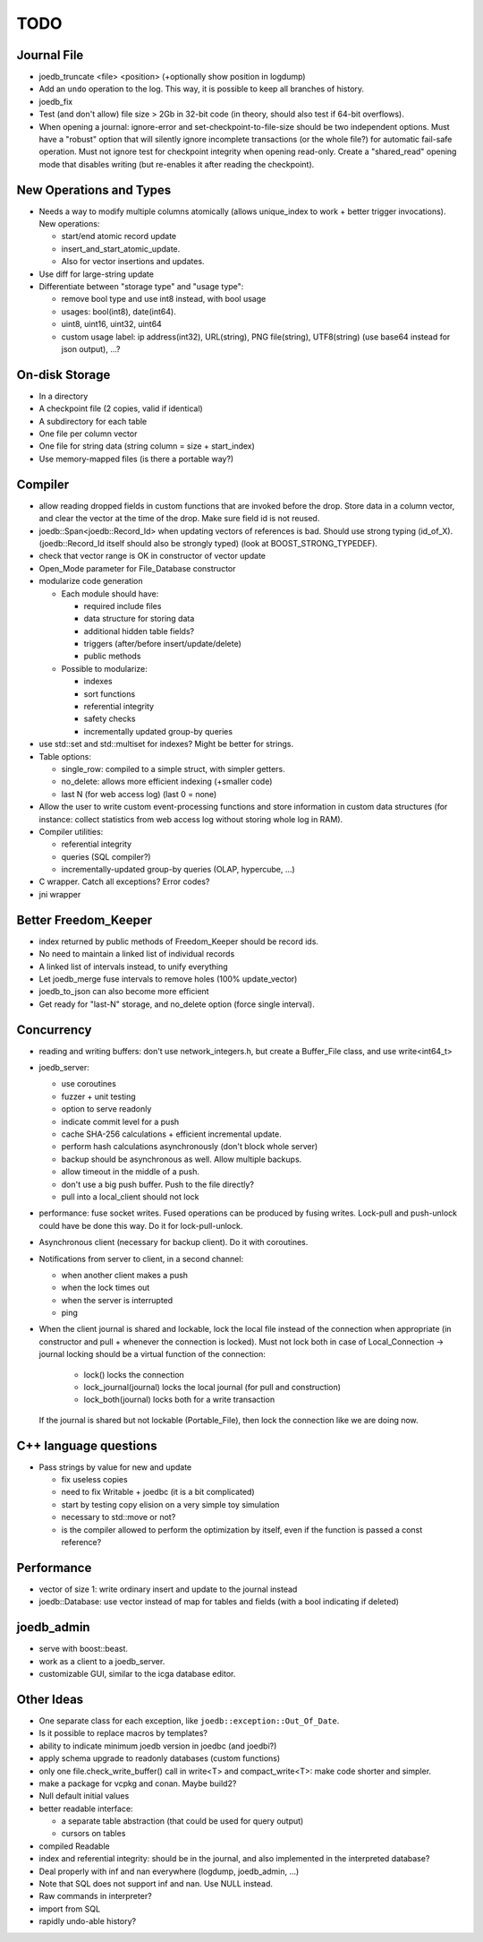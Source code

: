 TODO
====

Journal File
------------
- joedb_truncate <file> <position> (+optionally show position in logdump)
- Add an ``undo`` operation to the log. This way, it is possible to keep all
  branches of history.
- joedb_fix
- Test (and don't allow) file size > 2Gb in 32-bit code (in theory, should also
  test if 64-bit overflows).
- When opening a journal: ignore-error and set-checkpoint-to-file-size should
  be two independent options. Must have a "robust" option that will silently
  ignore incomplete transactions (or the whole file?) for automatic fail-safe
  operation. Must not ignore test for checkpoint integrity when opening
  read-only. Create a "shared_read" opening mode that disables writing (but
  re-enables it after reading the checkpoint).

New Operations and Types
------------------------
- Needs a way to modify multiple columns atomically (allows unique_index to
  work + better trigger invocations). New operations:

  - start/end atomic record update
  - insert_and_start_atomic_update.
  - Also for vector insertions and updates.

- Use diff for large-string update
- Differentiate between "storage type" and "usage type":

  - remove bool type and use int8 instead, with bool usage
  - usages: bool(int8), date(int64).
  - uint8, uint16, uint32, uint64
  - custom usage label: ip address(int32), URL(string), PNG file(string),
    UTF8(string) (use base64 instead for json output), ...?

On-disk Storage
----------------
- In a directory
- A checkpoint file (2 copies, valid if identical)
- A subdirectory for each table
- One file per column vector
- One file for string data (string column = size + start_index)
- Use memory-mapped files (is there a portable way?)

Compiler
--------
- allow reading dropped fields in custom functions that are invoked before the
  drop. Store data in a column vector, and clear the vector at the time of the
  drop. Make sure field id is not reused.
- joedb::Span<joedb::Record_Id> when updating vectors of references is bad.
  Should use strong typing (id_of_X). (joedb::Record_Id itself should also be
  strongly typed) (look at BOOST_STRONG_TYPEDEF).
- check that vector range is OK in constructor of vector update
- Open_Mode parameter for File_Database constructor
- modularize code generation

  - Each module should have:

    - required include files
    - data structure for storing data
    - additional hidden table fields?
    - triggers (after/before insert/update/delete)
    - public methods

  - Possible to modularize:

    - indexes
    - sort functions
    - referential integrity
    - safety checks
    - incrementally updated group-by queries

- use std::set and std::multiset for indexes? Might be better for strings.
- Table options:

  - single_row: compiled to a simple struct, with simpler getters.
  - no_delete: allows more efficient indexing (+smaller code)
  - last N (for web access log) (last 0 = none)

- Allow the user to write custom event-processing functions and store
  information in custom data structures (for instance: collect statistics from
  web access log without storing whole log in RAM).
- Compiler utilities:

  - referential integrity
  - queries (SQL compiler?)
  - incrementally-updated group-by queries (OLAP, hypercube, ...)

- C wrapper. Catch all exceptions? Error codes?
- jni wrapper

Better Freedom_Keeper
---------------------
- index returned by public methods of Freedom_Keeper should be record ids.
- No need to maintain a linked list of individual records
- A linked list of intervals instead, to unify everything
- Let joedb_merge fuse intervals to remove holes (100% update_vector)
- joedb_to_json can also become more efficient
- Get ready for "last-N" storage, and no_delete option (force single interval).

Concurrency
-----------
- reading and writing buffers: don't use network_integers.h, but create a
  Buffer_File class, and use write<int64_t>
- joedb_server:

  - use coroutines
  - fuzzer + unit testing
  - option to serve readonly
  - indicate commit level for a push
  - cache SHA-256 calculations + efficient incremental update.
  - perform hash calculations asynchronously (don't block whole server)
  - backup should be asynchronous as well. Allow multiple backups.
  - allow timeout in the middle of a push.
  - don't use a big push buffer. Push to the file directly?
  - pull into a local_client should not lock

- performance: fuse socket writes. Fused operations can be produced by fusing
  writes. Lock-pull and push-unlock could have be done this way. Do it for
  lock-pull-unlock.
- Asynchronous client (necessary for backup client). Do it with coroutines.
- Notifications from server to client, in a second channel:

  - when another client makes a push
  - when the lock times out
  - when the server is interrupted
  - ping

- When the client journal is shared and lockable, lock the local file instead
  of the connection when appropriate (in constructor and pull + whenever the
  connection is locked). Must not lock both in case of Local_Connection ->
  journal locking should be a virtual function of the connection:

   - lock() locks the connection
   - lock_journal(journal) locks the local journal (for pull and construction)
   - lock_both(journal) locks both for a write transaction

  If the journal is shared but not lockable (Portable_File), then lock the
  connection like we are doing now.

C++ language questions
----------------------

- Pass strings by value for new and update

  - fix useless copies
  - need to fix Writable + joedbc (it is a bit complicated)
  - start by testing copy elision on a very simple toy simulation
  - necessary to std::move or not?
  - is the compiler allowed to perform the optimization by itself, even if
    the function is passed a const reference?

Performance
-----------

- vector of size 1: write ordinary insert and update to the journal instead
- joedb::Database: use vector instead of map for tables and fields (with a bool
  indicating if deleted)

joedb_admin
-----------
- serve with boost::beast.
- work as a client to a joedb_server.
- customizable GUI, similar to the icga database editor.

Other Ideas
-----------
- One separate class for each exception, like ``joedb::exception::Out_Of_Date``.
- Is it possible to replace macros by templates?
- ability to indicate minimum joedb version in joedbc (and joedbi?)
- apply schema upgrade to readonly databases (custom functions)
- only one file.check_write_buffer() call in write<T> and compact_write<T>:
  make code shorter and simpler.
- make a package for vcpkg and conan. Maybe build2?
- Null default initial values
- better readable interface:

  - a separate table abstraction (that could be used for query output)
  - cursors on tables

- compiled Readable
- index and referential integrity: should be in the journal, and also
  implemented in the interpreted database?
- Deal properly with inf and nan everywhere (logdump, joedb_admin, ...)
- Note that SQL does not support inf and nan. Use NULL instead.
- Raw commands in interpreter?
- import from SQL
- rapidly undo-able history?
